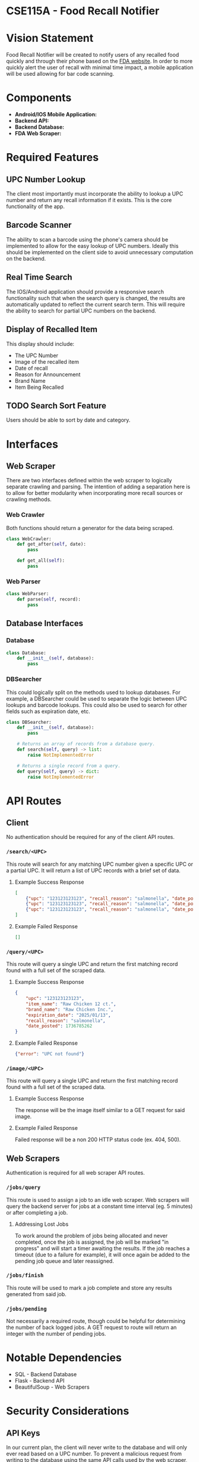 * CSE115A - Food Recall Notifier

* Vision Statement

Food Recall Notifier will be created to notify users of any recalled food quickly and through their phone based on the [[https://www.fda.gov/safety/recalls-market-withdrawals-safety-alerts][FDA website]]. In order to more quickly alert the user of recall with minimal time impact, a mobile application will be used allowing for bar code scanning.

* Components

+ *Android/IOS Mobile Application:*
+ *Backend API:*
+ *Backend Database:*
+ *FDA Web Scraper:*

* Required Features

** UPC Number Lookup

The client most importantly must incorporate the ability to lookup a UPC number and return any recall information if it exists. This is the core functionality of the app.

** Barcode Scanner

The ability to scan a barcode using the phone's camera should be implemented to allow for the easy lookup of UPC numbers. Ideally this should be implemented on the client side to avoid unnecessary computation on the backend.

** Real Time Search

The IOS/Android application should provide a responsive search functionality such that when the search query is changed, the results are automatically updated to reflect the current search term. This will require the ability to search for partial UPC numbers on the backend.

** Display of Recalled Item

This display should include:
+ The UPC Number
+ Image of the recalled item
+ Date of recall
+ Reason for Announcement
+ Brand Name
+ Item Being Recalled

** TODO Search Sort Feature

Users should be able to sort by date and category.

* Interfaces

** Web Scraper

There are two interfaces defined within the web scraper to logically separate crawling and parsing. The intention of adding a separation here is to allow for better modularity when incorporating more recall sources or crawling methods.

*** Web Crawler

Both functions should return a generator for the data being scraped.

#+begin_src python
class WebCrawler:
    def get_after(self, date):
        pass

    def get_all(self):
        pass
#+end_src

*** Web Parser

#+begin_src python
class WebParser:
    def parse(self, record):
        pass
#+end_src

** Database Interfaces

*** Database

#+begin_src python
class Database:
    def __init__(self, database):
        pass
#+end_src

*** DBSearcher

This could logically split on the methods used to lookup databases. For example, a DBSearcher could be used to separate the logic between UPC lookups and barcode lookups. This could also be used to search for other fields such as expiration date, etc.

#+begin_src python
class DBSearcher:
    def __init__(self, database):
        pass

    # Returns an array of records from a database query.
    def search(self, query) -> list:
        raise NotImplementedError

    # Returns a single record from a query.
    def query(self, query) -> dict:
        raise NotImplementedError
#+end_src

* API Routes

** Client

No authentication should be required for any of the client API routes.

*** ~/search/<UPC>~

This route will search for any matching UPC number given a specific UPC or a partial UPC. It will return a list of UPC records with a brief set of data.

**** Example Success Response

#+begin_src json
[
    {"upc": "123123123123", "recall_reason": "salmonella", "date_posted": 1736785262},
    {"upc": "123123123123", "recall_reason": "salmonella", "date_posted": 1736785262},
    {"upc": "123123123123", "recall_reason": "salmonella", "date_posted": 1736785262}
]
#+end_src

**** Example Failed Response

#+begin_src json
[]
#+end_src

*** ~/query/<UPC>~

This route will query a single UPC and return the first matching record found with a full set of the scraped data.

**** Example Success Response

#+begin_src json
{
    "upc": "123123123123",
    "item_name": "Raw Chicken 12 ct.",
    "brand_name": "Raw Chicken Inc.",
    "expiration_date": "2025/01/13",
    "recall_reason": "salmonella",
    "date_posted": 1736785262
}
#+end_src

**** Example Failed Response

#+begin_src json
{"error": "UPC not found"}
#+end_src

*** ~/image/<UPC>~

This route will query a single UPC and return the first matching record found with a full set of the scraped data.

**** Example Success Response

The response will be the image itself similar to a GET request for said image.

**** Example Failed Response

Failed response will be a non 200 HTTP status code (ex. 404, 500).


** Web Scrapers

Authentication is required for all web scraper API routes.

*** ~/jobs/query~

This route is used to assign a job to an idle web scraper. Web scrapers will query the backend server for jobs at a constant time interval (eg. 5 minutes) or after completing a job.

**** Addressing Lost Jobs

To work around the problem of jobs being allocated and never completed, once the job is assigned, the job will be marked "in progress" and will start a timer awaiting the results. If the job reaches a timeout (due to a failure for example), it will once again be added to the pending job queue and later reassigned.

*** ~/jobs/finish~

This route will be used to mark a job complete and store any results generated from said job.

*** ~/jobs/pending~

Not necessarily a required route, though could be helpful for determining the number of back logged jobs. A GET request to route will return an integer with the number of pending jobs.

* Notable Dependencies

+ SQL - Backend Database
+ Flask - Backend API
+ BeautifulSoup - Web Scrapers

* Security Considerations

** API Keys

In our current plan, the client will never write to the database and will only ever read based on a UPC number. To prevent a malicious request from writing to the database using the same API calls used by the web scraper, we will need to employ API keys.
